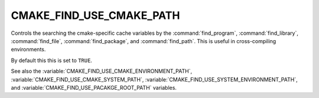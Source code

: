 CMAKE_FIND_USE_CMAKE_PATH
-------------------------

Controls the searching the cmake-specific cache variables by the :command:`find_program`,
:command:`find_library`, :command:`find_file`, :command:`find_package`, and :command:`find_path`.
This is useful in cross-compiling environments.

By default this this is set to ``TRUE``.

See also the :variable:`CMAKE_FIND_USE_CMAKE_ENVIRONMENT_PATH`, :variable:`CMAKE_FIND_USE_CMAKE_SYSTEM_PATH`,
:variable:`CMAKE_FIND_USE_SYSTEM_ENVIRONMENT_PATH`, and :variable:`CMAKE_FIND_USE_PACAKGE_ROOT_PATH` variables.
